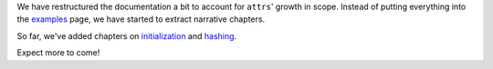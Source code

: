 We have restructured the documentation a bit to account for ``attrs``' growth in scope.
Instead of putting everything into the `examples <http://www.attrs.org/en/stable/examples.html>`_ page, we have started to extract narrative chapters.

So far, we've added chapters on `initialization <http://www.attrs.org/en/stable/init.html>`_ and `hashing <http://www.attrs.org/en/stable/hashing.html>`_.

Expect more to come!
